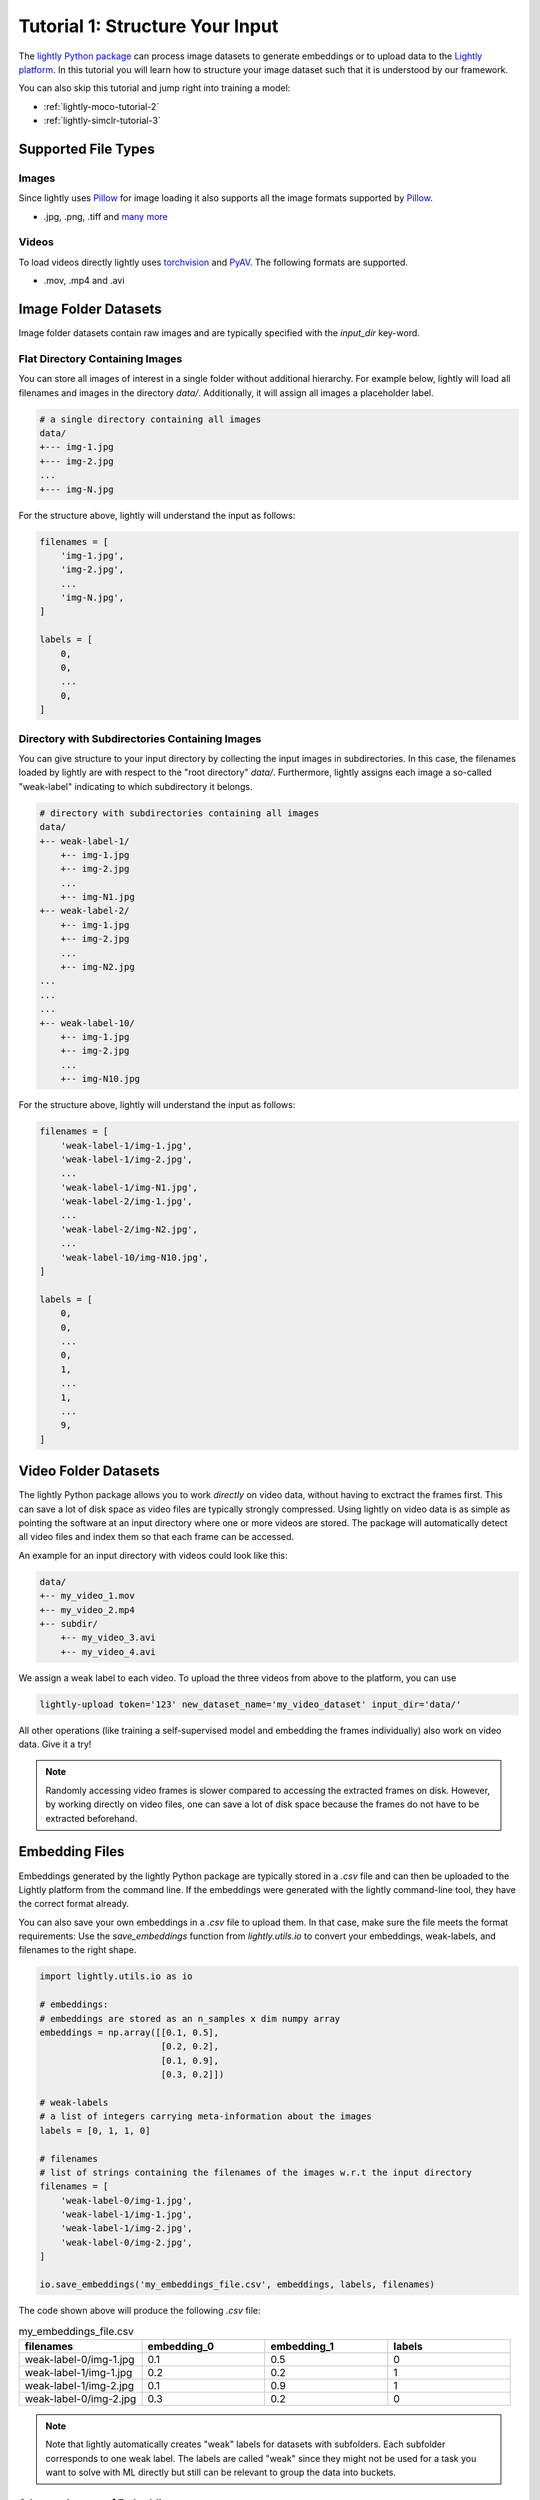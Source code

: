 .. _input-structure-label:

Tutorial 1: Structure Your Input
================================

The `lightly Python package <https://pypi.org/project/lightly/>`_ can process image datasets to generate embeddings 
or to upload data to the `Lightly platform <https://app.lightly.ai>`_. In this tutorial you will learn how to structure
your image dataset such that it is understood by our framework.

You can also skip this tutorial and jump right into training a model:

- :ref:`lightly-moco-tutorial-2`
- :ref:`lightly-simclr-tutorial-3`  

Supported File Types
--------------------

Images
^^^^^^^^^^^^^^^^^^^^^

Since lightly uses `Pillow <https://github.com/python-pillow/Pillow>`_ 
for image loading it also supports all the image formats supported by 
`Pillow <https://github.com/python-pillow/Pillow>`_.

- .jpg, .png, .tiff and 
  `many more <https://pillow.readthedocs.io/en/stable/handbook/image-file-formats.html>`_

Videos
^^^^^^^^^^^^^^^^^^^^^

To load videos directly lightly uses 
`torchvision <https://github.com/pytorch/vision>`_ and 
`PyAV <https://github.com/PyAV-Org/PyAV>`_. The following formats are supported.

- .mov, .mp4 and .avi



Image Folder Datasets
---------------------

Image folder datasets contain raw images and are typically specified with the `input_dir` key-word.


Flat Directory Containing Images
^^^^^^^^^^^^^^^^^^^^^^^^^^^^^^^^

You can store all images of interest in a single folder without additional hierarchy. For example below,
lightly will load all filenames and images in the directory `data/`. Additionally, it will assign all images
a placeholder label.

.. code-block:: bash

    # a single directory containing all images
    data/
    +--- img-1.jpg
    +--- img-2.jpg
    ...
    +--- img-N.jpg

For the structure above, lightly will understand the input as follows:

.. code-block:: python

    filenames = [
        'img-1.jpg',
        'img-2.jpg',
        ...
        'img-N.jpg',
    ]

    labels = [
        0,
        0,
        ...
        0,
    ]

Directory with Subdirectories Containing Images
^^^^^^^^^^^^^^^^^^^^^^^^^^^^^^^^^^^^^^^^^^^^^^^

You can give structure to your input directory by collecting the input images in subdirectories. In this case,
the filenames loaded by lightly are with respect to the "root directory" `data/`. Furthermore, lightly assigns
each image a so-called "weak-label" indicating to which subdirectory it belongs.

.. code-block:: bash

    # directory with subdirectories containing all images
    data/
    +-- weak-label-1/
        +-- img-1.jpg
        +-- img-2.jpg
        ...
        +-- img-N1.jpg
    +-- weak-label-2/
        +-- img-1.jpg
        +-- img-2.jpg
        ...
        +-- img-N2.jpg
    ...
    ...
    ...
    +-- weak-label-10/
        +-- img-1.jpg
        +-- img-2.jpg
        ...
        +-- img-N10.jpg

For the structure above, lightly will understand the input as follows:

.. code-block:: python

    filenames = [
        'weak-label-1/img-1.jpg',
        'weak-label-1/img-2.jpg',
        ...
        'weak-label-1/img-N1.jpg',
        'weak-label-2/img-1.jpg',
        ...
        'weak-label-2/img-N2.jpg',
        ...
        'weak-label-10/img-N10.jpg',
    ]

    labels = [
        0,
        0,
        ...
        0,
        1,
        ...
        1,
        ...
        9,
    ]

Video Folder Datasets
---------------------
The lightly Python package allows you to work `directly` on video data, without having
to exctract the frames first. This can save a lot of disk space as video files are
typically strongly compressed. Using lightly on video data is as simple as pointing 
the software at an input directory where one or more videos are stored. The package will
automatically detect all video files and index them so that each frame can be accessed.

An example for an input directory with videos could look like this:

.. code-block:: bash

    data/
    +-- my_video_1.mov
    +-- my_video_2.mp4
    +-- subdir/
        +-- my_video_3.avi
        +-- my_video_4.avi

We assign a weak label to each video.
To upload the three videos from above to the platform, you can use

.. code-block:: bash

    lightly-upload token='123' new_dataset_name='my_video_dataset' input_dir='data/'

All other operations (like training a self-supervised model and embedding the frames individually)
also work on video data. Give it a try! 

.. note::

    Randomly accessing video frames is slower compared to accessing the extracted frames on disk. However,
    by working directly on video files, one can save a lot of disk space because the frames do not have to
    be extracted beforehand.


Embedding Files
---------------

Embeddings generated by the lightly Python package are typically stored in a `.csv` file and can then be uploaded to the 
Lightly platform from the command line. If the embeddings were generated with the lightly command-line tool, they have  
the correct format already.

You can also save your own embeddings in a `.csv` file to upload them. In that case, make sure the file meets the format 
requirements: Use the `save_embeddings` function from `lightly.utils.io` to convert your embeddings, weak-labels, and 
filenames to the right shape.

.. code-block:: python

    import lightly.utils.io as io

    # embeddings:
    # embeddings are stored as an n_samples x dim numpy array
    embeddings = np.array([[0.1, 0.5],
                           [0.2, 0.2],
                           [0.1, 0.9],
                           [0.3, 0.2]])
    
    # weak-labels
    # a list of integers carrying meta-information about the images
    labels = [0, 1, 1, 0]

    # filenames
    # list of strings containing the filenames of the images w.r.t the input directory
    filenames = [
        'weak-label-0/img-1.jpg',
        'weak-label-1/img-1.jpg',
        'weak-label-1/img-2.jpg',
        'weak-label-0/img-2.jpg',
    ]

    io.save_embeddings('my_embeddings_file.csv', embeddings, labels, filenames)

The code shown above will produce the following `.csv` file:

.. list-table:: my_embeddings_file.csv
   :widths: 50 50 50 50
   :header-rows: 1

   * - filenames
     - embedding_0
     - embedding_1
     - labels
   * - weak-label-0/img-1.jpg
     - 0.1
     - 0.5
     - 0
   * - weak-label-1/img-1.jpg
     - 0.2
     - 0.2
     - 1
   * - weak-label-1/img-2.jpg
     - 0.1
     - 0.9
     - 1
   * - weak-label-0/img-2.jpg
     - 0.3
     - 0.2
     - 0

.. note:: Note that lightly automatically creates "weak" labels for datasets
          with subfolders. Each subfolder corresponds to one weak label.
          The labels are called "weak" since they might not be used for a task
          you want to solve with ML directly but still can be relevant to group
          the data into buckets.


Advanced usage of Embeddings
^^^^^^^^^^^^^^^^^^^^^^^^^^^^^^

In some cases you want to enrich the embeddings with additional information.
The lightly csv scheme is very simple and can be easily extended.
For example, you can add your own embeddings to the existing embeddings. This 
could be useful if you have additional meta information about each sample.

.. _lightly-custom-labels:

Add Custom Embeddings
""""""""""""""""""""""""""""""

To add custom embeddings you need to add more embedding columns to the .csv file.
Make sure you keep the enumeration of the embeddings in correct order.


Here you see an embedding from lightly with a 2-dimensional embedding vector.

.. list-table:: lightly_embeddings.csv
   :widths: 50 50 50 50
   :header-rows: 1

   * - filenames
     - embedding_0
     - embedding_1
     - labels
   * - img-1.jpg
     - 0.1
     - 0.5
     - 0
   * - img-2.jpg
     - 0.2
     - 0.2
     - 0
   * - img-3.jpg
     - 0.1
     - 0.9
     - 1

We can now append our embedding vector to the .csv file.

.. list-table:: lightly_with_custom_embeddings.csv
   :widths: 50 50 50 50 50 50
   :header-rows: 1

   * - filenames
     - embedding_0
     - embedding_1
     - embedding_2
     - embedding_3
     - labels
   * - img-1.jpg
     - 0.1
     - 0.5
     - 0.2
     - 0.7
     - 0
   * - img-2.jpg
     - 0.2
     - -0.2
     - 1.1
     - -0.4
     - 0
   * - img-3.jpg
     - 0.1
     - 0.9
     - -0.2
     - 0.5
     - 1

.. note:: The embedding columns must be grouped together. You can not have
          another column between two embedding columns.


Next Steps
-----------------

Now that you understand the various data formats lightly supports you can 
start training a model:

- :ref:`lightly-moco-tutorial-2`
- :ref:`lightly-simclr-tutorial-3`  
- :ref:`lightly-simsiam-tutorial-4`
- :ref:`lightly-custom-augmentation-5`